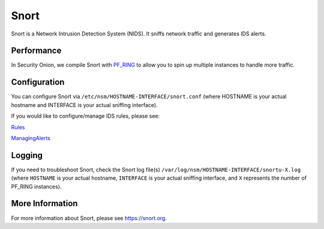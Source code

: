 Snort
=====

Snort is a Network Intrusion Detection System (NIDS). It sniffs network traffic and generates IDS alerts.

Performance
-----------

In Security Onion, we compile Snort with `PF\_RING <PF_RING>`__ to allow you to spin up multiple instances to handle more traffic.

Configuration
-------------

You can configure Snort via ``/etc/nsm/HOSTNAME-INTERFACE/snort.conf`` (where HOSTNAME is your actual hostname and INTERFACE is your actual sniffing interface).

If you would like to configure/manage IDS rules, please see:

`<Rules>`__

`<ManagingAlerts>`__

Logging
-------

If you need to troubleshoot Snort, check the Snort log file(s) ``/var/log/nsm/HOSTNAME-INTERFACE/snortu-X.log`` (where ``HOSTNAME`` is your actual hostname, ``INTERFACE`` is your actual sniffing interface, and ``X`` represents the number of PF_RING instances).

More Information
----------------

For more information about Snort, please see https://snort.org.
